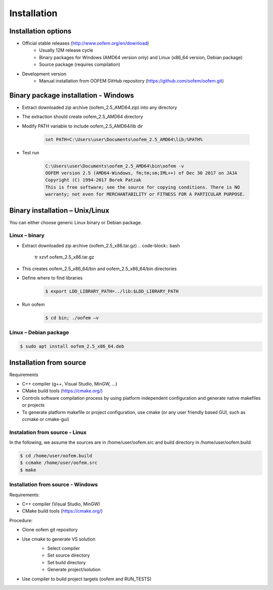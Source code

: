Installation
============

Installation options
---------------------
* Official stable releases (http://www.oofem.org/en/download)
    * Usually 12M release cycle
    * Binary packages for Windows (AMD64 version only) and Linux (x86_64 version, Debian package)
    * Source package (requires compilation)
• Development version
    * Manual installation from OOFEM GitHub repository (https://github.com/oofem/oofem.git)

Binary package installation - Windows
-------------------------------------
* Extract downloaded zip archive (oofem_2.5_AMD64.zip) into any directory
* The extraction should create oofem_2.5_AMD64 directory
* Modify PATH variable to include oofem_2.5_AMD64/lib dir

    .. code-block:: bat

        set PATH=C:\Users\user\Documents\oofem_2.5_AMD64\lib;%PATH%

* Test run

    .. code-block:: bat

        C:\Users\user\Documents\oofem_2.5_AMD64\bin\oofem -v
        OOFEM version 2.5 (AMD64-Windows, fm;tm;sm;IML++) of Dec 30 2017 on JAJA
        Copyright (C) 1994-2017 Borek Patzak
        This is free software; see the source for copying conditions. There is NO
        warranty; not even for MERCHANTABILITY or FITNESS FOR A PARTICULAR PURPOSE.


Binary installation – Unix/Linux
--------------------------------
You can either choose generic Linux binary or Debian package. 

Linux – binary
^^^^^^^^^^^^^^
* Extract downloaded zip archive (oofem_2.5_x86.tar.gz)
  .. code-block:: bash

    tr xzvf oofem_2.5_x86.tar.gz

* This creates oofem_2.5_x86_64/bin and oofem_2.5_x86_64/bin directories
* Define where to find libraries
    .. code-block:: bash

        $ export LDD_LIBRARY_PATH=../lib:$LDD_LIBRARY_PATH

* Run oofem
    .. code-block:: bash

        $ cd bin; ./oofem –v

Linux – Debian package
^^^^^^^^^^^^^^^^^^^^^^
.. code-block:: bash

    $ sudo apt install oofem_2.5_x86_64.deb

Installation from source
------------------------
Requirements

* C++ compiler (g++, Visual Studio, MinGW, ...)
* CMake build tools (https://cmake.org/)
* Controls software compilation process by using platform independent configuration and generate native makefiles or projects
* To generate platform makefile or project configuration, use cmake (or any user friendly based GUI, such as ccmake or cmake-gui)

Instalation from source - Linux
^^^^^^^^^^^^^^^^^^^^^^^^^^^^^^^
In the following, we assume the sources are in /home/user/oofem.src and build directory in /home/user/oofem.build

.. code-block:: bash

    $ cd /home/user/oofem.build
    $ ccmake /home/user/oofem.src
    $ make 

Installation from source - Windows
^^^^^^^^^^^^^^^^^^^^^^^^^^^^^^^^^^
Requirements:

* C++ compiler (Visual Studio, MinGW)
* CMake build tools (https://cmake.org/)
Procedure:

* Clone oofem git repository
* Use cmake to generate VS solution
    .. image:: figs/Installation_win_cmake.png
        :scale: 10 %
        :alt: screenshot of cmake gui
        :align: right
    * Select compiler
    * Set source directory
    * Set build directory
    * Generate project/solution
* Use compiler to build project targets (oofem and RUN_TESTS)
    .. image:: figs/Installation_win_VisualC2.png
        :scale: 10%
    .. image:: figs/Installation_win_VisualC.png
        :scale: 10%
